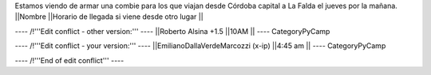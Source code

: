 Estamos viendo de armar una combie para los que viajan desde Córdoba capital a La Falda el jueves por la mañana.
||Nombre ||Horario de llegada si viene desde otro lugar ||

---- /!\ '''Edit conflict - other version:''' ----
||Roberto Alsina +1.5 ||10AM ||
----
CategoryPyCamp

---- /!\ '''Edit conflict - your version:''' ----
||EmilianoDallaVerdeMarcozzi (x-ip) ||4:45 am ||
----
CategoryPyCamp

---- /!\ '''End of edit conflict''' ----
